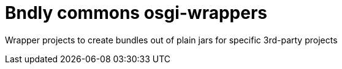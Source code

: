 = Bndly commons osgi-wrappers

Wrapper projects to create bundles out of plain jars for specific 3rd-party projects